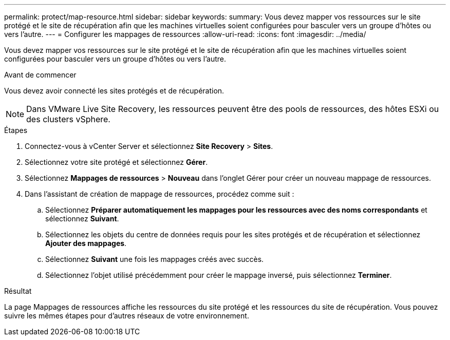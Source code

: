 ---
permalink: protect/map-resource.html 
sidebar: sidebar 
keywords:  
summary: Vous devez mapper vos ressources sur le site protégé et le site de récupération afin que les machines virtuelles soient configurées pour basculer vers un groupe d’hôtes ou vers l’autre. 
---
= Configurer les mappages de ressources
:allow-uri-read: 
:icons: font
:imagesdir: ../media/


[role="lead"]
Vous devez mapper vos ressources sur le site protégé et le site de récupération afin que les machines virtuelles soient configurées pour basculer vers un groupe d’hôtes ou vers l’autre.

.Avant de commencer
Vous devez avoir connecté les sites protégés et de récupération.


NOTE: Dans VMware Live Site Recovery, les ressources peuvent être des pools de ressources, des hôtes ESXi ou des clusters vSphere.

.Étapes
. Connectez-vous à vCenter Server et sélectionnez *Site Recovery* > *Sites*.
. Sélectionnez votre site protégé et sélectionnez *Gérer*.
. Sélectionnez *Mappages de ressources* > *Nouveau* dans l’onglet Gérer pour créer un nouveau mappage de ressources.
. Dans l’assistant de création de mappage de ressources, procédez comme suit :
+
.. Sélectionnez *Préparer automatiquement les mappages pour les ressources avec des noms correspondants* et sélectionnez *Suivant*.
.. Sélectionnez les objets du centre de données requis pour les sites protégés et de récupération et sélectionnez *Ajouter des mappages*.
.. Sélectionnez *Suivant* une fois les mappages créés avec succès.
.. Sélectionnez l'objet utilisé précédemment pour créer le mappage inversé, puis sélectionnez *Terminer*.




.Résultat
La page Mappages de ressources affiche les ressources du site protégé et les ressources du site de récupération.  Vous pouvez suivre les mêmes étapes pour d’autres réseaux de votre environnement.
